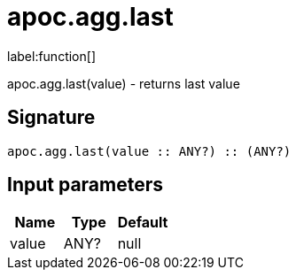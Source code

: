 ////
This file is generated by DocsTest, so don't change it!
////

= apoc.agg.last
:description: This section contains reference documentation for the apoc.agg.last function.

label:function[]

[.emphasis]
apoc.agg.last(value) - returns last value

== Signature

[source]
----
apoc.agg.last(value :: ANY?) :: (ANY?)
----

== Input parameters
[.procedures, opts=header]
|===
| Name | Type | Default 
|value|ANY?|null
|===

